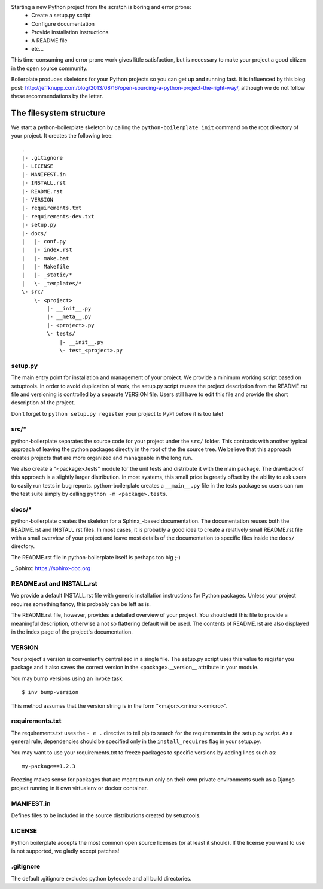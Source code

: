 Starting a new Python project from the scratch is boring and error prone:
    * Create a setup.py script
    * Configure documentation
    * Provide installation instructions
    * A README file
    * etc...

This time-consuming and error prone work gives little satisfaction, but is
necessary to make your project a good citizen in the open source community.

Boilerplate produces skeletons for your Python projects so you can get up and
running fast. It is influenced by this blog post:
http://jeffknupp.com/blog/2013/08/16/open-sourcing-a-python-project-the-right-way/,
although we do not follow these recommendations by the letter.


The filesystem structure
========================

We start a python-boilerplate skeleton by calling the ``python-boilerplate init``
command on the root directory of your project. It creates the following tree::

    .
    |- .gitignore
    |- LICENSE
    |- MANIFEST.in
    |- INSTALL.rst
    |- README.rst
    |- VERSION
    |- requirements.txt
    |- requirements-dev.txt
    |- setup.py
    |- docs/
    |   |- conf.py
    |   |- index.rst
    |   |- make.bat
    |   |- Makefile
    |   |- _static/*
    |   \- _templates/*
    \- src/
        \- <project>
            |- __init__.py
            |- __meta__.py
            |- <project>.py
            \- tests/
                |- __init__.py
                \- test_<project>.py


setup.py
--------

The main entry point for installation and management of your project. We provide
a minimum working script based on setuptools. In order to avoid duplication of
work, the setup.py script reuses the project description from the README.rst
file and versioning is controlled by a separate VERSION file. Users still have
to edit this file and provide the short description of the project.

Don't forget to ``python setup.py register`` your project to PyPI before it is
too late!


src/*
-----

python-boilerplate separates the source code for your project under the ``src/``
folder. This contrasts with another typical approach of leaving the python
packages directly in the root of the the source tree. We believe that this
approach creates projects that are more organized and manageable in the long
run.

We also create a "<package>.tests" module for the unit tests and distribute it
with the main package. The drawback of this approach is a slightly larger
distribution. In most systems, this small price is greatly offset by the ability
to ask users to easily run tests in bug reports. python-boilerplate creates a
``__main__.py`` file in the tests package so users can run the test suite simply
by  calling ``python -m <package>.tests``.

docs/*
------

python-boilerplate creates the skeleton for a Sphinx_-based documentation. The
documentation reuses both the README.rst and INSTALL.rst files. In most cases,
it is probably a good idea to create a relatively small README.rst file with a
small overview of your project and leave most details of the documentation to
specific files inside the ``docs/`` directory.

The README.rst file in python-boilerplate itself is perhaps too big ;-)

_ Sphinx: https://sphinx-doc.org


README.rst and INSTALL.rst
--------------------------

We provide a default INSTALL.rst file with generic installation instructions for
Python packages. Unless your project requires something fancy, this probably can
be left as is.

The README.rst file, however, provides a detailed overview of your project.
You should edit this file to provide a meaningful description, otherwise a not so
flattering default will be used. The contents of README.rst are also displayed in
the index page of the project's documentation.


VERSION
-------

Your project's version is conveniently centralized in a single file. The
setup.py script uses this value to register you package and it also saves
the correct version in the <package>.__version__ attribute in your module.

You may bump versions using an invoke task::

    $ inv bump-version

This method assumes that the version string is in the form "<major>.<minor>.<micro>".

requirements.txt
----------------

The requirements.txt uses the ``- e .`` directive to tell pip to search for the
requirements in the setup.py script. As a general rule, dependencies should be
specified only in the ``install_requires`` flag in your setup.py.

You may want to use your requirements.txt to freeze packages to specific
versions by adding lines such as::

    my-package==1.2.3

Freezing makes sense for packages that are meant to run only on their own private
environments such as a Django project running in it own virtualenv or docker container.

MANIFEST.in
-----------

Defines files to be included in the source distributions created by setuptools.

LICENSE
-------

Python boilerplate accepts the most common open source licenses (or at least it
should). If the license you want to use is not supported, we gladly accept
patches!

.gitignore
----------

The default .gitignore excludes python bytecode and all build directories.



